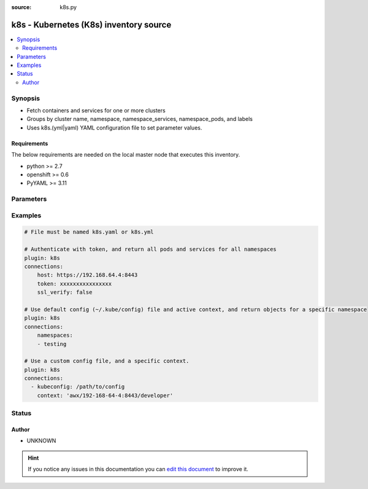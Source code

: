 :source: k8s.py


.. _k8s_inventory:


k8s - Kubernetes (K8s) inventory source
+++++++++++++++++++++++++++++++++++++++


.. contents::
   :local:
   :depth: 2


Synopsis
--------
- Fetch containers and services for one or more clusters
- Groups by cluster name, namespace, namespace_services, namespace_pods, and labels
- Uses k8s.(yml|yaml) YAML configuration file to set parameter values.



Requirements
~~~~~~~~~~~~
The below requirements are needed on the local master node that executes this inventory.

- python >= 2.7
- openshift >= 0.6
- PyYAML >= 3.11


Parameters
----------

.. raw:: html

    <table  border=0 cellpadding=0 class="documentation-table">
        <tr>
            <th colspan="1">Parameter</th>
            <th>Choices/<font color="blue">Defaults</font></th>
                            <th>Configuration</th>
                        <th width="100%">Comments</th>
        </tr>
                    <tr>
                                                                <td colspan="1">
                    <b>connections</b>
                                                                            </td>
                                <td>
                                                                                                                                                            </td>
                                                    <td>
                                                                                            </td>
                                                <td>
                                                                        <div>Optional list of cluster connection settings. If no connections are provided, the default <em>~/.kube/config</em> and active context will be used, and objects will be returned for all namespaces the active user is authorized to access.</div>
                                                                                </td>
            </tr>
                        </table>
    <br/>



Examples
--------

.. code-block:: yaml+jinja

    
    # File must be named k8s.yaml or k8s.yml

    # Authenticate with token, and return all pods and services for all namespaces
    plugin: k8s
    connections:
        host: https://192.168.64.4:8443
        token: xxxxxxxxxxxxxxxx
        ssl_verify: false

    # Use default config (~/.kube/config) file and active context, and return objects for a specific namespace
    plugin: k8s
    connections:
        namespaces:
        - testing

    # Use a custom config file, and a specific context.
    plugin: k8s
    connections:
      - kubeconfig: /path/to/config
        context: 'awx/192-168-64-4:8443/developer'





Status
------




Author
~~~~~~

- UNKNOWN


.. hint::
    If you notice any issues in this documentation you can `edit this document <https://github.com/ansible/ansible/edit/devel/lib/ansible/plugins/inventory/k8s.py>`_ to improve it.
